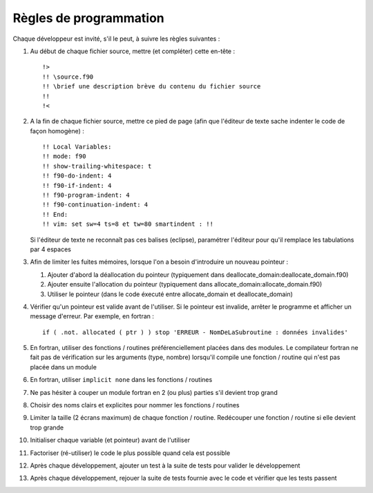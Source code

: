 .. -*- coding: utf-8; mode: rst -*-

=======================
Règles de programmation
=======================

Chaque développeur est invité, s'il le peut, à suivre les règles suivantes :

#. Au début de chaque fichier source, mettre (et compléter) cette en-tête : ::

    !>
    !! \source.f90
    !! \brief une description brève du contenu du fichier source
    !!
    !<

#. A la fin de chaque fichier source, mettre ce pied de page (afin que l'éditeur de texte sache indenter le code de façon homogène) : ::

    !! Local Variables:
    !! mode: f90
    !! show-trailing-whitespace: t
    !! f90-do-indent: 4
    !! f90-if-indent: 4
    !! f90-program-indent: 4
    !! f90-continuation-indent: 4
    !! End:
    !! vim: set sw=4 ts=8 et tw=80 smartindent : !!

   Si l'éditeur de texte ne reconnaît pas ces balises (eclipse), paramétrer l'éditeur pour qu'il remplace les tabulations par 4 espaces

#. Afin de limiter les fuites mémoires, lorsque l'on a besoin d'introduire un nouveau pointeur :

   #. Ajouter d'abord la déallocation du pointeur (typiquement dans deallocate_domain:deallocate_domain.f90)

   #. Ajouter ensuite l'allocation du pointeur (typiquement dans allocate_domain:allocate_domain.f90)

   #. Utiliser le pointeur (dans le code éxecuté entre allocate_domain et deallocate_domain)

#. Vérifier qu'un pointeur est valide avant de l'utiliser. Si le pointeur est invalide, arrêter le programme et afficher un message d'erreur. Par exemple, en fortran : ::

     if ( .not. allocated ( ptr ) ) stop 'ERREUR - NomDeLaSubroutine : données invalides'

#. En fortran, utiliser des fonctions / routines préférenciellement placées dans des modules. Le compilateur fortran ne fait pas de vérification sur les arguments (type, nombre) lorsqu'il compile une fonction / routine qui n'est pas placée dans un module

#. En fortran, utiliser ``implicit none`` dans les fonctions / routines

#. Ne pas hésiter à couper un module fortran en 2 (ou plus) parties s'il devient trop grand

#. Choisir des noms clairs et explicites pour nommer les fonctions / routines

#. Limiter la taille (2 écrans maximum) de chaque fonction / routine. Redécouper une fonction / routine si elle devient trop grande

#. Initialiser chaque variable (et pointeur) avant de l'utiliser

#. Factoriser (ré-utiliser) le code le plus possible quand cela est possible

#. Après chaque développement, ajouter un test à la suite de tests pour valider le développement

#. Après chaque développement, rejouer la suite de tests fournie avec le code et vérifier que les tests passent
